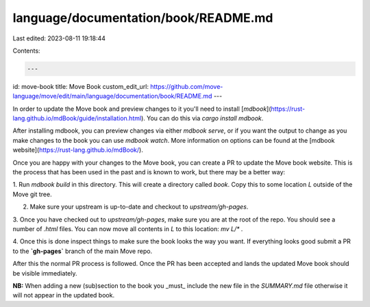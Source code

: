 language/documentation/book/README.md
=====================================

Last edited: 2023-08-11 19:18:44

Contents:

.. code-block:: md

    ---
id: move-book
title: Move Book
custom_edit_url: https://github.com/move-language/move/edit/main/language/documentation/book/README.md
---

In order to update the Move book and preview changes to it you'll need to
install
[`mdbook`](https://rust-lang.github.io/mdBook/guide/installation.html). You
can do this via `cargo install mdbook`.

After installing mdbook, you can preview changes via either `mdbook serve`,
or if you want the output to change as you make changes to the book you can
use `mdbook watch`. More information on options can be found at the [mdbook
website](https://rust-lang.github.io/mdBook/).

Once you are happy with your changes to the Move book, you can create a PR to
update the Move book website. This is the process that has been used in
the past and is known to work, but there may be a better way:

1. Run `mdbook build` in this directory. This will create a directory
called `book`. Copy this to some location `L` outside of the Move git tree.

2. Make sure your upstream is up-to-date and checkout to `upstream/gh-pages`.

3. Once you have checked out to `upstream/gh-pages`, make sure you are at the
root of the repo. You should see a number of `.html` files. You can now
move all contents in `L` to this location: `mv L/* .`

4. Once this is done inspect things to make sure the book looks the way you
want. If everything looks good submit a PR to the **`gh-pages`** branch of the
main Move repo.

After this the normal PR process is followed. Once the PR has been accepted and
lands the updated Move book should be visible immediately.

**NB:** When adding a new (sub)section to the book you _must_ include the new
file in the `SUMMARY.md` file otherwise it will not appear in the updated book.


